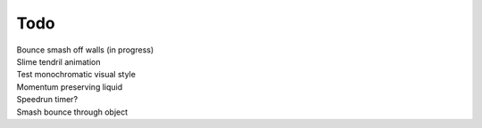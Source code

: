 Todo
----
| Bounce smash off walls (in progress)
| Slime tendril animation
| Test monochromatic visual style
| Momentum preserving liquid
| Speedrun timer?
| Smash bounce through object

